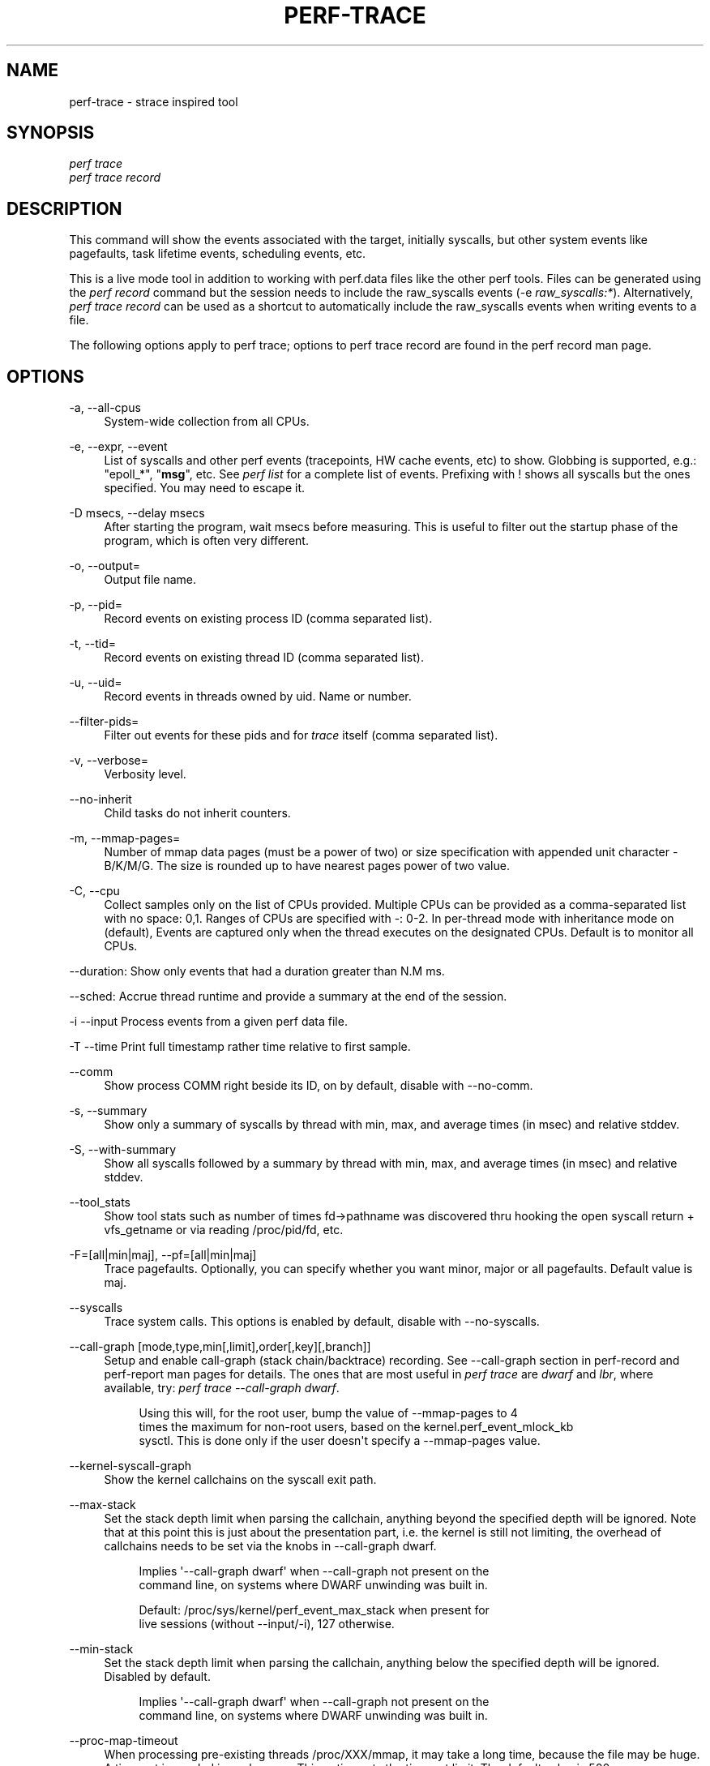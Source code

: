 '\" t
.\"     Title: perf-trace
.\"    Author: [FIXME: author] [see http://docbook.sf.net/el/author]
.\" Generator: DocBook XSL Stylesheets v1.79.1 <http://docbook.sf.net/>
.\"      Date: 05/27/2019
.\"    Manual: perf Manual
.\"    Source: perf
.\"  Language: English
.\"
.TH "PERF\-TRACE" "1" "05/27/2019" "perf" "perf Manual"
.\" -----------------------------------------------------------------
.\" * Define some portability stuff
.\" -----------------------------------------------------------------
.\" ~~~~~~~~~~~~~~~~~~~~~~~~~~~~~~~~~~~~~~~~~~~~~~~~~~~~~~~~~~~~~~~~~
.\" http://bugs.debian.org/507673
.\" http://lists.gnu.org/archive/html/groff/2009-02/msg00013.html
.\" ~~~~~~~~~~~~~~~~~~~~~~~~~~~~~~~~~~~~~~~~~~~~~~~~~~~~~~~~~~~~~~~~~
.ie \n(.g .ds Aq \(aq
.el       .ds Aq '
.\" -----------------------------------------------------------------
.\" * set default formatting
.\" -----------------------------------------------------------------
.\" disable hyphenation
.nh
.\" disable justification (adjust text to left margin only)
.ad l
.\" -----------------------------------------------------------------
.\" * MAIN CONTENT STARTS HERE *
.\" -----------------------------------------------------------------
.SH "NAME"
perf-trace \- strace inspired tool
.SH "SYNOPSIS"
.sp
.nf
\fIperf trace\fR
\fIperf trace record\fR
.fi
.SH "DESCRIPTION"
.sp
This command will show the events associated with the target, initially syscalls, but other system events like pagefaults, task lifetime events, scheduling events, etc\&.
.sp
This is a live mode tool in addition to working with perf\&.data files like the other perf tools\&. Files can be generated using the \fIperf record\fR command but the session needs to include the raw_syscalls events (\-e \fIraw_syscalls:*\fR)\&. Alternatively, \fIperf trace record\fR can be used as a shortcut to automatically include the raw_syscalls events when writing events to a file\&.
.sp
The following options apply to perf trace; options to perf trace record are found in the perf record man page\&.
.SH "OPTIONS"
.PP
\-a, \-\-all\-cpus
.RS 4
System\-wide collection from all CPUs\&.
.RE
.PP
\-e, \-\-expr, \-\-event
.RS 4
List of syscalls and other perf events (tracepoints, HW cache events, etc) to show\&. Globbing is supported, e\&.g\&.: "epoll_*", "\fBmsg\fR", etc\&. See
\fIperf list\fR
for a complete list of events\&. Prefixing with ! shows all syscalls but the ones specified\&. You may need to escape it\&.
.RE
.PP
\-D msecs, \-\-delay msecs
.RS 4
After starting the program, wait msecs before measuring\&. This is useful to filter out the startup phase of the program, which is often very different\&.
.RE
.PP
\-o, \-\-output=
.RS 4
Output file name\&.
.RE
.PP
\-p, \-\-pid=
.RS 4
Record events on existing process ID (comma separated list)\&.
.RE
.PP
\-t, \-\-tid=
.RS 4
Record events on existing thread ID (comma separated list)\&.
.RE
.PP
\-u, \-\-uid=
.RS 4
Record events in threads owned by uid\&. Name or number\&.
.RE
.PP
\-\-filter\-pids=
.RS 4
Filter out events for these pids and for
\fItrace\fR
itself (comma separated list)\&.
.RE
.PP
\-v, \-\-verbose=
.RS 4
Verbosity level\&.
.RE
.PP
\-\-no\-inherit
.RS 4
Child tasks do not inherit counters\&.
.RE
.PP
\-m, \-\-mmap\-pages=
.RS 4
Number of mmap data pages (must be a power of two) or size specification with appended unit character \- B/K/M/G\&. The size is rounded up to have nearest pages power of two value\&.
.RE
.PP
\-C, \-\-cpu
.RS 4
Collect samples only on the list of CPUs provided\&. Multiple CPUs can be provided as a comma\-separated list with no space: 0,1\&. Ranges of CPUs are specified with \-: 0\-2\&. In per\-thread mode with inheritance mode on (default), Events are captured only when the thread executes on the designated CPUs\&. Default is to monitor all CPUs\&.
.RE
.sp
\-\-duration: Show only events that had a duration greater than N\&.M ms\&.
.sp
\-\-sched: Accrue thread runtime and provide a summary at the end of the session\&.
.sp
\-i \-\-input Process events from a given perf data file\&.
.sp
\-T \-\-time Print full timestamp rather time relative to first sample\&.
.PP
\-\-comm
.RS 4
Show process COMM right beside its ID, on by default, disable with \-\-no\-comm\&.
.RE
.PP
\-s, \-\-summary
.RS 4
Show only a summary of syscalls by thread with min, max, and average times (in msec) and relative stddev\&.
.RE
.PP
\-S, \-\-with\-summary
.RS 4
Show all syscalls followed by a summary by thread with min, max, and average times (in msec) and relative stddev\&.
.RE
.PP
\-\-tool_stats
.RS 4
Show tool stats such as number of times fd\(->pathname was discovered thru hooking the open syscall return + vfs_getname or via reading /proc/pid/fd, etc\&.
.RE
.PP
\-F=[all|min|maj], \-\-pf=[all|min|maj]
.RS 4
Trace pagefaults\&. Optionally, you can specify whether you want minor, major or all pagefaults\&. Default value is maj\&.
.RE
.PP
\-\-syscalls
.RS 4
Trace system calls\&. This options is enabled by default, disable with \-\-no\-syscalls\&.
.RE
.PP
\-\-call\-graph [mode,type,min[,limit],order[,key][,branch]]
.RS 4
Setup and enable call\-graph (stack chain/backtrace) recording\&. See
\-\-call\-graph
section in perf\-record and perf\-report man pages for details\&. The ones that are most useful in
\fIperf trace\fR
are
\fIdwarf\fR
and
\fIlbr\fR, where available, try:
\fIperf trace \-\-call\-graph dwarf\fR\&.
.sp
.if n \{\
.RS 4
.\}
.nf
Using this will, for the root user, bump the value of \-\-mmap\-pages to 4
times the maximum for non\-root users, based on the kernel\&.perf_event_mlock_kb
sysctl\&. This is done only if the user doesn\*(Aqt specify a \-\-mmap\-pages value\&.
.fi
.if n \{\
.RE
.\}
.RE
.PP
\-\-kernel\-syscall\-graph
.RS 4
Show the kernel callchains on the syscall exit path\&.
.RE
.PP
\-\-max\-stack
.RS 4
Set the stack depth limit when parsing the callchain, anything beyond the specified depth will be ignored\&. Note that at this point this is just about the presentation part, i\&.e\&. the kernel is still not limiting, the overhead of callchains needs to be set via the knobs in \-\-call\-graph dwarf\&.
.sp
.if n \{\
.RS 4
.\}
.nf
Implies \*(Aq\-\-call\-graph dwarf\*(Aq when \-\-call\-graph not present on the
command line, on systems where DWARF unwinding was built in\&.
.fi
.if n \{\
.RE
.\}
.sp
.if n \{\
.RS 4
.\}
.nf
Default: /proc/sys/kernel/perf_event_max_stack when present for
         live sessions (without \-\-input/\-i), 127 otherwise\&.
.fi
.if n \{\
.RE
.\}
.RE
.PP
\-\-min\-stack
.RS 4
Set the stack depth limit when parsing the callchain, anything below the specified depth will be ignored\&. Disabled by default\&.
.sp
.if n \{\
.RS 4
.\}
.nf
Implies \*(Aq\-\-call\-graph dwarf\*(Aq when \-\-call\-graph not present on the
command line, on systems where DWARF unwinding was built in\&.
.fi
.if n \{\
.RE
.\}
.RE
.PP
\-\-proc\-map\-timeout
.RS 4
When processing pre\-existing threads /proc/XXX/mmap, it may take a long time, because the file may be huge\&. A time out is needed in such cases\&. This option sets the time out limit\&. The default value is 500 ms\&.
.RE
.SH "PAGEFAULTS"
.sp
When tracing pagefaults, the format of the trace is as follows:
.sp
<min|maj>fault [<ip\&.symbol>+<ip\&.offset>] \(rA <\m[blue]\fBaddr\&.dso@addr\&.offset\fR\m[]\&\s-2\u[1]\d\s+2> (<map type><addr level>)\&.
.sp
.RS 4
.ie n \{\
\h'-04'\(bu\h'+03'\c
.\}
.el \{\
.sp -1
.IP \(bu 2.3
.\}
min/maj indicates whether fault event is minor or major;
.RE
.sp
.RS 4
.ie n \{\
\h'-04'\(bu\h'+03'\c
.\}
.el \{\
.sp -1
.IP \(bu 2.3
.\}
ip\&.symbol shows symbol for instruction pointer (the code that generated the fault); if no debug symbols available, perf trace will print raw IP;
.RE
.sp
.RS 4
.ie n \{\
\h'-04'\(bu\h'+03'\c
.\}
.el \{\
.sp -1
.IP \(bu 2.3
.\}
addr\&.dso shows DSO for the faulted address;
.RE
.sp
.RS 4
.ie n \{\
\h'-04'\(bu\h'+03'\c
.\}
.el \{\
.sp -1
.IP \(bu 2.3
.\}
map type is either
\fId\fR
for non\-executable maps or
\fIx\fR
for executable maps;
.RE
.sp
.RS 4
.ie n \{\
\h'-04'\(bu\h'+03'\c
.\}
.el \{\
.sp -1
.IP \(bu 2.3
.\}
addr level is either
\fIk\fR
for kernel dso or
\fI\&.\fR
for user dso\&.
.RE
.sp
For symbols resolution you may need to install debugging symbols\&.
.sp
Please be aware that duration is currently always 0 and doesn\(cqt reflect actual time it took for fault to be handled!
.sp
When \-\-verbose specified, perf trace tries to print all available information for both IP and fault address in the form of \m[blue]\fBdso@symbol\fR\m[]\&\s-2\u[2]\d\s+2+offset\&.
.SH "EXAMPLES"
.sp
Trace only major pagefaults:
.sp
.if n \{\
.RS 4
.\}
.nf
$ perf trace \-\-no\-syscalls \-F
.fi
.if n \{\
.RE
.\}
.sp
Trace syscalls, major and minor pagefaults:
.sp
.if n \{\
.RS 4
.\}
.nf
$ perf trace \-F all
.fi
.if n \{\
.RE
.\}
.sp
.if n \{\
.RS 4
.\}
.nf
1416\&.547 ( 0\&.000 ms): python/20235 majfault [CRYPTO_push_info_+0x0] => /lib/x86_64\-linux\-gnu/libcrypto\&.so\&.1\&.0\&.0@0x61be0 (x\&.)
.fi
.if n \{\
.RE
.\}
.sp
.if n \{\
.RS 4
.\}
.nf
As you can see, there was major pagefault in python process, from
CRYPTO_push_info_ routine which faulted somewhere in libcrypto\&.so\&.
.fi
.if n \{\
.RE
.\}
.SH "SEE ALSO"
.sp
\fBperf-record\fR(1), \fBperf-script\fR(1)
.SH "NOTES"
.IP " 1." 4
addr.dso@addr.offset
.RS 4
\%mailto:addr.dso@addr.offset
.RE
.IP " 2." 4
dso@symbol
.RS 4
\%mailto:dso@symbol
.RE

